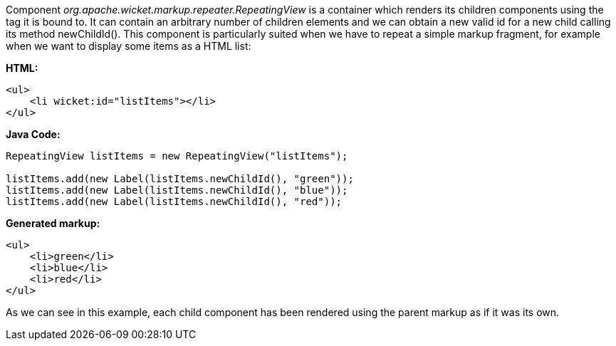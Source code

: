 


Component _org.apache.wicket.markup.repeater.RepeatingView_ is a container which renders its children components using the tag it is bound to. It can contain an arbitrary number of children elements and we can obtain a new valid id for a new child calling its method newChildId(). This component is particularly suited when we have to repeat a simple markup fragment, for example when we want to display some items as a HTML list:

*HTML:*
[source,html]
----
<ul>
    <li wicket:id="listItems"></li>
</ul>
----

*Java Code:*
[source,java]
----
RepeatingView listItems = new RepeatingView("listItems");

listItems.add(new Label(listItems.newChildId(), "green"));
listItems.add(new Label(listItems.newChildId(), "blue"));
listItems.add(new Label(listItems.newChildId(), "red"));
----

*Generated markup:*
[source,html]
----
<ul>
    <li>green</li>
    <li>blue</li>
    <li>red</li>
</ul>
----

As we can see in this example, each child component has been rendered using the parent markup as if it was its own.

